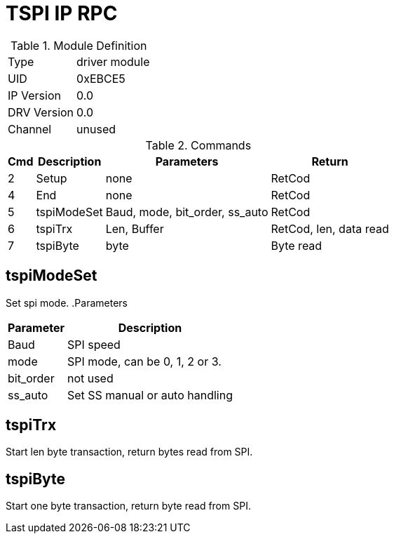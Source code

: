 = TSPI IP RPC

.Module Definition
[%autowidth]
|=====================================================================================================
|Type        | driver module
|UID         | 0xEBCE5
|IP Version  | 0.0
|DRV Version | 0.0
|Channel     | unused
|=====================================================================================================

.Commands
[%autowidth]
|=====================================================================================================
^|Cmd ^|Description ^|Parameters ^|Return

^|2 |Setup       |none                           |RetCod
^|4 |End         |none                           |RetCod
^|5 |tspiModeSet |Baud, mode, bit_order, ss_auto |RetCod
^|6 |tspiTrx     |Len, Buffer                    |RetCod, len, data read
^|7 |tspiByte    |byte                           |Byte read

|=====================================================================================================

== tspiModeSet
Set spi mode.
.Parameters
[%autowidth]
|=====================================================================================================
^|Parameter      ^|Description

|Baud      |SPI speed
|mode      |SPI mode, can be 0, 1, 2 or 3.
|bit_order |not used
|ss_auto   |Set SS manual or auto handling
|=====================================================================================================

== tspiTrx
Start len byte transaction, return bytes read from SPI.

== tspiByte
Start one byte transaction, return byte read from SPI.
